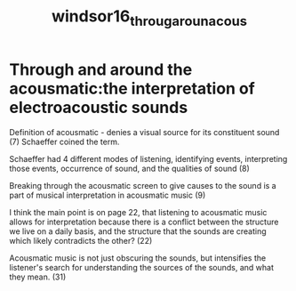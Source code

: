 :PROPERTIES:
:ID:       3f359284-82a3-4d4c-8c90-731a47cf73e7
:ROAM_REFS: cite:windsor16_throug_aroun_acous
:END:
#+TITLE: windsor16_throug_aroun_acous
#+filetags: :acousmatic:

* Through and around the acousmatic:the interpretation of electroacoustic sounds
:PROPERTIES:
:Custom_ID: windsor16_throug_aroun_acous
:URL: 
:AUTHOR: Windsor, L.
:END:

Definition of acousmatic - denies a visual source for its constituent sound (7) Schaeffer coined the term.

Schaeffer had 4 different modes of listening, identifying events, interpreting those events, occurrence of sound, and the qualities of sound (8)

Breaking through the acousmatic screen to give causes to the sound is a part of musical interpretation in acousmatic music (9)

I think the main point is on page 22, that listening to acousmatic music allows for interpretation because there is a conflict between the structure we live on a daily basis, and the structure that the sounds are creating which likely contradicts the other? (22)

Acousmatic music is not just obscuring the sounds, but intensifies the listener's search for understanding the sources of the sounds, and what they mean. (31)
